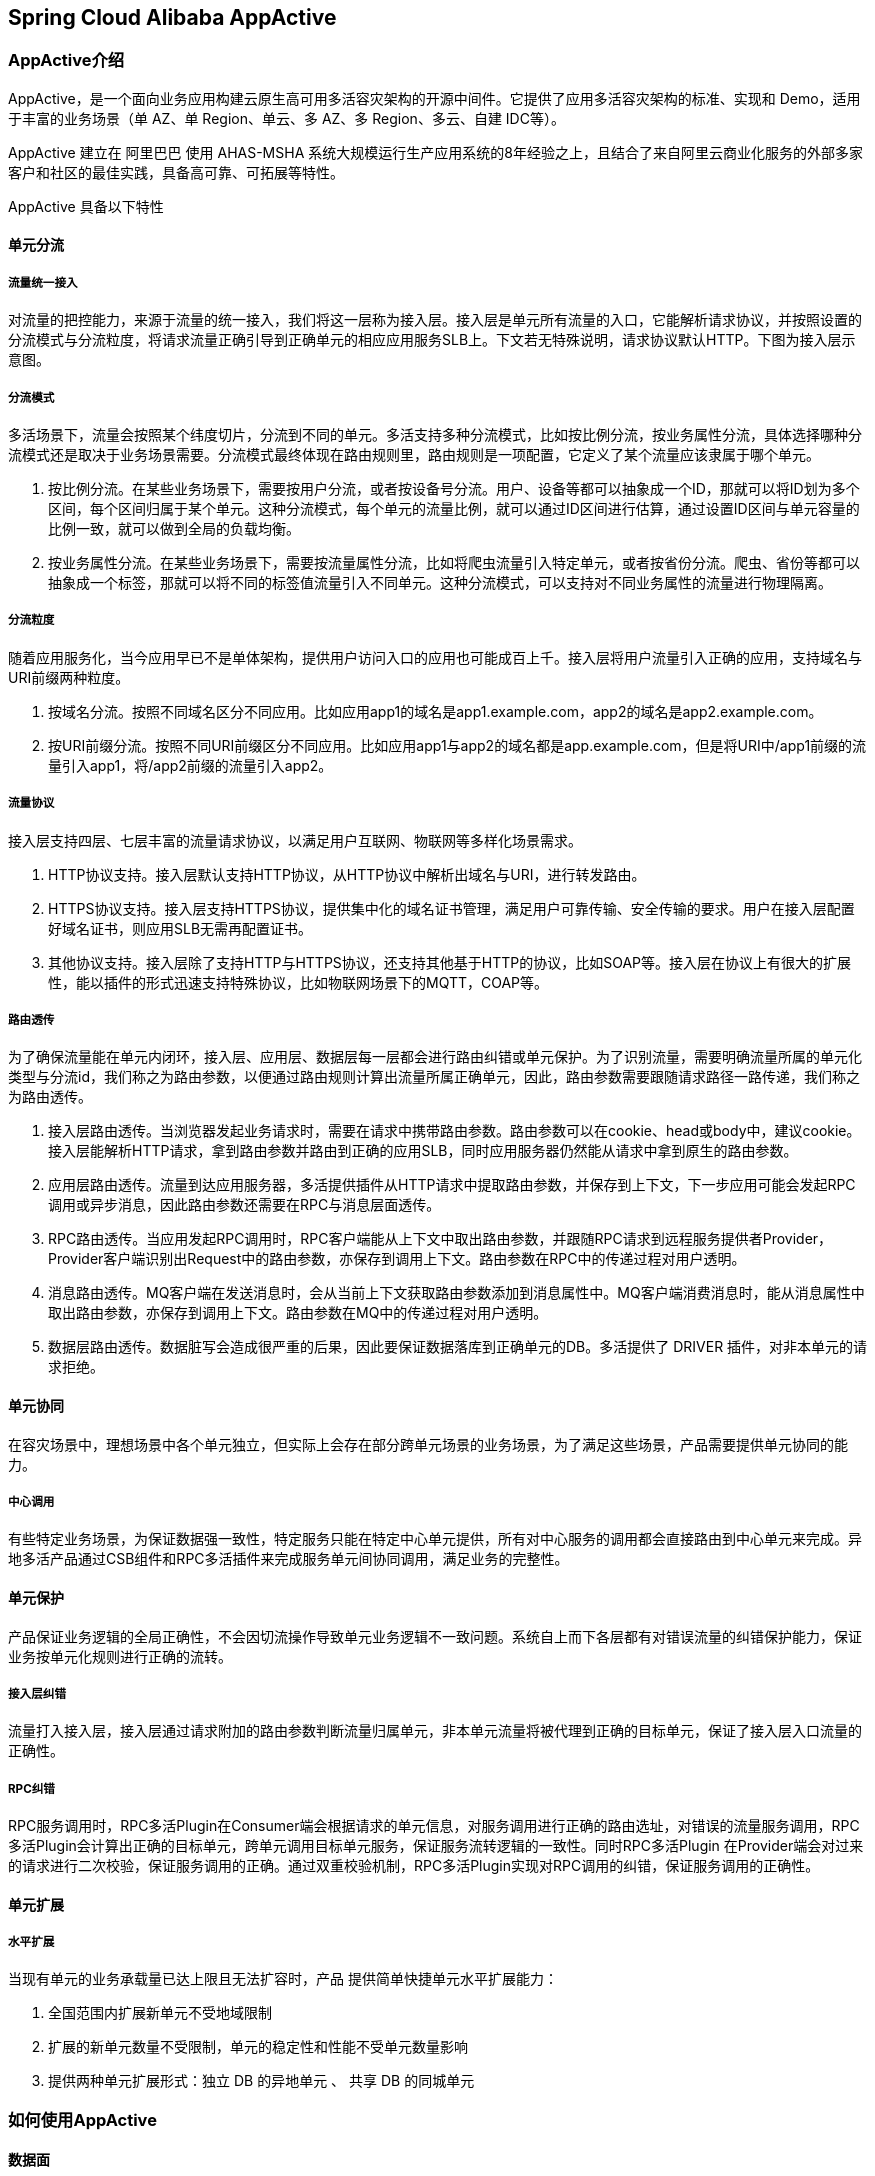 == Spring Cloud Alibaba AppActive

=== AppActive介绍
AppActive，是一个面向业务应用构建云原生高可用多活容灾架构的开源中间件。它提供了应用多活容灾架构的标准、实现和 Demo，适用于丰富的业务场景（单 AZ、单 Region、单云、多 AZ、多 Region、多云、自建 IDC等）。

AppActive 建立在 阿里巴巴 使用 AHAS-MSHA 系统大规模运行生产应用系统的8年经验之上，且结合了来自阿里云商业化服务的外部多家客户和社区的最佳实践，具备高可靠、可拓展等特性。

AppActive 具备以下特性

==== 单元分流
===== 流量统一接入
对流量的把控能力，来源于流量的统一接入，我们将这一层称为接入层。接入层是单元所有流量的入口，它能解析请求协议，并按照设置的分流模式与分流粒度，将请求流量正确引导到正确单元的相应应用服务SLB上。下文若无特殊说明，请求协议默认HTTP。下图为接入层示意图。

===== 分流模式
多活场景下，流量会按照某个纬度切片，分流到不同的单元。多活支持多种分流模式，比如按比例分流，按业务属性分流，具体选择哪种分流模式还是取决于业务场景需要。分流模式最终体现在路由规则里，路由规则是一项配置，它定义了某个流量应该隶属于哪个单元。

1. 按比例分流。在某些业务场景下，需要按用户分流，或者按设备号分流。用户、设备等都可以抽象成一个ID，那就可以将ID划为多个区间，每个区间归属于某个单元。这种分流模式，每个单元的流量比例，就可以通过ID区间进行估算，通过设置ID区间与单元容量的比例一致，就可以做到全局的负载均衡。
2. 按业务属性分流。在某些业务场景下，需要按流量属性分流，比如将爬虫流量引入特定单元，或者按省份分流。爬虫、省份等都可以抽象成一个标签，那就可以将不同的标签值流量引入不同单元。这种分流模式，可以支持对不同业务属性的流量进行物理隔离。

===== 分流粒度
随着应用服务化，当今应用早已不是单体架构，提供用户访问入口的应用也可能成百上千。接入层将用户流量引入正确的应用，支持域名与URI前缀两种粒度。

1. 按域名分流。按照不同域名区分不同应用。比如应用app1的域名是app1.example.com，app2的域名是app2.example.com。
2. 按URI前缀分流。按照不同URI前缀区分不同应用。比如应用app1与app2的域名都是app.example.com，但是将URI中/app1前缀的流量引入app1，将/app2前缀的流量引入app2。

===== 流量协议
接入层支持四层、七层丰富的流量请求协议，以满足用户互联网、物联网等多样化场景需求。

1. HTTP协议支持。接入层默认支持HTTP协议，从HTTP协议中解析出域名与URI，进行转发路由。
2. HTTPS协议支持。接入层支持HTTPS协议，提供集中化的域名证书管理，满足用户可靠传输、安全传输的要求。用户在接入层配置好域名证书，则应用SLB无需再配置证书。
3. 其他协议支持。接入层除了支持HTTP与HTTPS协议，还支持其他基于HTTP的协议，比如SOAP等。接入层在协议上有很大的扩展性，能以插件的形式迅速支持特殊协议，比如物联网场景下的MQTT，COAP等。

===== 路由透传
为了确保流量能在单元内闭环，接入层、应用层、数据层每一层都会进行路由纠错或单元保护。为了识别流量，需要明确流量所属的单元化类型与分流id，我们称之为路由参数，以便通过路由规则计算出流量所属正确单元，因此，路由参数需要跟随请求路径一路传递，我们称之为路由透传。

1. 接入层路由透传。当浏览器发起业务请求时，需要在请求中携带路由参数。路由参数可以在cookie、head或body中，建议cookie。接入层能解析HTTP请求，拿到路由参数并路由到正确的应用SLB，同时应用服务器仍然能从请求中拿到原生的路由参数。
2. 应用层路由透传。流量到达应用服务器，多活提供插件从HTTP请求中提取路由参数，并保存到上下文，下一步应用可能会发起RPC调用或异步消息，因此路由参数还需要在RPC与消息层面透传。
3. RPC路由透传。当应用发起RPC调用时，RPC客户端能从上下文中取出路由参数，并跟随RPC请求到远程服务提供者Provider，Provider客户端识别出Request中的路由参数，亦保存到调用上下文。路由参数在RPC中的传递过程对用户透明。
4. 消息路由透传。MQ客户端在发送消息时，会从当前上下文获取路由参数添加到消息属性中。MQ客户端消费消息时，能从消息属性中取出路由参数，亦保存到调用上下文。路由参数在MQ中的传递过程对用户透明。
5. 数据层路由透传。数据脏写会造成很严重的后果，因此要保证数据落库到正确单元的DB。多活提供了 DRIVER 插件，对非本单元的请求拒绝。

==== 单元协同
在容灾场景中，理想场景中各个单元独立，但实际上会存在部分跨单元场景的业务场景，为了满足这些场景，产品需要提供单元协同的能力。

===== 中心调用
有些特定业务场景，为保证数据强一致性，特定服务只能在特定中心单元提供，所有对中心服务的调用都会直接路由到中心单元来完成。异地多活产品通过CSB组件和RPC多活插件来完成服务单元间协同调用，满足业务的完整性。

==== 单元保护
产品保证业务逻辑的全局正确性，不会因切流操作导致单元业务逻辑不一致问题。系统自上而下各层都有对错误流量的纠错保护能力，保证业务按单元化规则进行正确的流转。

===== 接入层纠错
流量打入接入层，接入层通过请求附加的路由参数判断流量归属单元，非本单元流量将被代理到正确的目标单元，保证了接入层入口流量的正确性。

===== RPC纠错
RPC服务调用时，RPC多活Plugin在Consumer端会根据请求的单元信息，对服务调用进行正确的路由选址，对错误的流量服务调用，RPC多活Plugin会计算出正确的目标单元，跨单元调用目标单元服务，保证服务流转逻辑的一致性。同时RPC多活Plugin 在Provider端会对过来的请求进行二次校验，保证服务调用的正确。通过双重校验机制，RPC多活Plugin实现对RPC调用的纠错，保证服务调用的正确性。

==== 单元扩展
===== 水平扩展
当现有单元的业务承载量已达上限且无法扩容时，产品 提供简单快捷单元水平扩展能力：

1. 全国范围内扩展新单元不受地域限制
2. 扩展的新单元数量不受限制，单元的稳定性和性能不受单元数量影响
3. 提供两种单元扩展形式：独立 DB 的异地单元 、 共享 DB 的同城单元

=== 如何使用AppActive

==== 数据面

**前置条件**

- 需要你的应用服务基于 Java 实现，并且以 Spring Cloud 实现服务调用
- 负载均衡支持 Ribbon，暂不支持 SpringCloudBalancer
- 支持声明式 Http 客户端：OpenFeign 和 RestTemplate，暂不支持 原始 Http 客户端如 OkHttp 和 HttpClient

**快速接入**
在启动示例进行演示之前，我们先了解一下 Spring Cloud 应用如何使用 AppActive 所提供的异地多活能力。
**注意 本章节只是为了便于您理解接入方式，本示例代码中已经完成接入工作，您无需再进行修改。**

1. 首先，修改 pom.xml 文件，在 provider 和 consumer 已添加最新 `spring-cloud-alibaba-dependencies` 的基础上添加以下 maven 依赖。

    <dependency>
         <groupId>com.alibaba.cloud</groupId>
         <artifactId>spring-cloud-starter-alibaba-appactive</artifactId>
    </dependency>

2. 在 Provider 应用的 `application.properties` 配置文件中给特定接口配置分流策略。其中后缀 `core-path` 用于配置核心服务，`global-path` 用于配置全局服务，`general-path` 用于配置一般服务，比如 demo 中的 product 应用分流策略配置如下：

     spring.cloud.appactive.filter.core-path=/detailHidden/*,/detail/*
     spring.cloud.appactive.filter.global-path=/buy/*
     spring.cloud.appactive.filter.general-path=/*

3. 在 Consumer 应用的 `application.properties` 配置客户端负载均衡为 AppActive 所提供的负载均衡算法，配置方式如下，注意需要将`[service-name]`替换成具体的待消费服务名。

     [service-name].ribbon.NFLoadBalancerRuleClassName =com.alibaba.cloud.appactive.consumer.AppactiveRule

**快速启动**

1. 启动 Nacos, MySQL, 并往 Nacos 中推送多活规则：

    - 在 `appactive-example` 目录下，执行：`docker-compose -f component-quickstart.yml up -d` 启动 Nacos, MySQL。
    - 执行以下命令：`curl -X POST 'http://127.0.0.1:8848/nacos/v1/console/namespaces' -d 'customNamespaceId=appactiveDemoNamespaceId&namespaceName=appactiveDemoNamespaceName&namespaceDesc=appactiveDemoNamespaceDesc'` 在 Nacos 配置中心中创建一个演示用命名空间 appactiveDemoNamespaceId。
    - 执行以下命令：`sh baseline.sh 2 NACOS appactiveDemoNamespaceId`，往命名空间中推送多活规则。多活规则说明如下：
    - `appactive.dataId.idSourceRulePath`: 描述如何从 http 流量中提取路由标
    - `appactive.dataId.transformerRulePath`: 描述如何解析路由标
    - `appactive.dataId.trafficRouteRulePath`: 描述路由标和单元的映射关系
    - `appactive.dataId.dataScopeRuleDirectoryPath_mysql-product`: 描述数据库的属性

2. 启动 5 套应用，启动参数分别为：

- frontend
```
-Dappactive.channelTypeEnum=NACOS
-Dappactive.namespaceId=appactiveDemoNamespaceId
-Dappactive.unit=unit
-Dappactive.app=frontend
-Dio.appactive.demo.unitlist=center,unit
-Dio.appactive.demo.applist=frontend,product,storage
-Dserver.port=8875
```
- product
```
-Dappactive.channelTypeEnum=NACOS
-Dappactive.namespaceId=appactiveDemoNamespaceId
-Dappactive.unit=center
-Dappactive.app=product
-Dspring.datasource.url=jdbc:mysql://127.0.0.1:3306/product?characterEncoding=utf8&useSSL=false&serverTimezone=GMT&activeInstanceId=mysql&activeDbName=product
-Dserver.port=8883
```
```
-Dappactive.channelTypeEnum=NACOS
-Dappactive.namespaceId=appactiveDemoNamespaceId
-Dappactive.unit=unit
-Dappactive.app=product
-Dspring.datasource.url=jdbc:mysql://127.0.0.1:3306/product?characterEncoding=utf8&useSSL=false&serverTimezone=GMT&activeInstanceId=mysql&activeDbName=product
-Dserver.port=8873
```
- storage
```
-Dappactive.channelTypeEnum=NACOS
-Dappactive.namespaceId=appactiveDemoNamespaceId
-Dappactive.unit=center
-Dappactive.app=storage
-Dspring.datasource.url=jdbc:mysql://127.0.0.1:3306/product?characterEncoding=utf8&useSSL=false&serverTimezone=GMT
-Dserver.port=8881
```
```
-Dappactive.channelTypeEnum=NACOS
-Dappactive.namespaceId=appactiveDemoNamespaceId
-Dappactive.unit=unit
-Dappactive.app=storage
-Dspring.datasource.url=jdbc:mysql://127.0.0.1:3306/product?characterEncoding=utf8&useSSL=false&serverTimezone=GMT
-Dserver.port=8871
```

**效果演示**

1. 归属于一般（Unit）单元的普通应用服务调用演示。在浏览器中输入：`http://127.0.0.1:8079/listProduct` 地址，可见请求通过 frontend 应用被发送给了 product。

image::pic/image-2022-09-15-16-16-25-989.png[]

  由于上述路径中的 `/listProduct` 在 product 应用中匹配到的是 `/*` 路径规则，根据规则内容，该服务属于普通应用做了未做单元化拆分，所以frontend 在从注册中心获取的 product 地址列表中不存在倾向性，会随机选择地址进行请求发送。因此多次请求上述路径，会看到请求在 product 的一般（Unit)和 中心（center）单元应用中来回切换。

2. 归属于 unit 单元的核心应用服务调用演示。在浏览器中输入：`http://127.0.0.1:8079/detailProduct` 路径，由于上述路径中的 `/detailProduct` 在 product 应用中匹配到的是 `/detail/*` 路径规则，根据规则内容，该服务属于核心应用做了单元会拆分，其会根据请求中 Header, Cookie 或请求参数中的变量具体的值去判断该请求的下游单元类型，由于事先配置如下切流规则（具体可见 rule 目录下的 idUnitMapping.json 文件内容）：

    {
      "itemType": "UnitRuleItem",
      "items": [
        {
          "name": "unit",
          "conditions": [
            {
              "@userIdBetween": [
                "0~1999"
              ]
            }
          ]
        },
        {
          "name": "center",
          "conditions": [
            {
              "@userIdBetween": [
                "2000~9999"
              ]
            }
          ]
        }
      ]
    }

    上述规则表示，用户Id为 0 ~ 1999 的请求将发送给下游提供者中的一般（Unit）单元中的核心应用实例，用户Id为 2000 ~ 9999 的请求将发送给下游提供者中的中心（Center）单元全局应用实例。
    如下图，模拟一个用户Id为 1999 的请求，可见请求通过 frontend 发送到了下游中 product 的一般（Unit）单元中的核心应用实例。

image::pic/image-2022-09-15-16-15-39-851.png[]

  如下图，模拟一个用户Id为 2000 的请求，可见请求通过 frontend 发送到了下游中 product 的中心（center）单元中的全局应用实例。

image::pic/image-2022-09-15-16-14-50-461.png[]

3. 归属于中心（Center）单元的全局应用服务调用演示。在浏览器中输入：`http://127.0.0.1:8079/buyProduct` 路径，由于上述路径中的 `/buyProduct` 在 product 和 storage 应用中匹配到的是 `/buy/*` 路径规则，根据规则内容，该服务属于全局应用未做单元会拆分，其会直接将请求发送到下游的中心（Center）单元中全局应用实例。

image::pic/image-2022-09-15-16-14-02-388.png[]


4. 切流演示。切流时主要做了如下几件事：
    - 构建新的映射关系规则和禁写规则（手动）
    - 将禁写规则推送给应用
    - 等待数据追平后将新的映射关系规则推送给应用
   接下来演示的切流规则，会将用户Id为 0 ~ 2999 的请求将发送给下游提供者中的一般（Unit）单元中的核心应用实例，用户Id为 3000 ~ 9999 的请求将发送给下游提供者中的中心（Center）单元中的全局应用实例。具体的规则详情见 idUnitMappingNext.json：

        {
          "itemType": "UnitRuleItem",
          "items": [
            {
              "name": "unit",
              "conditions": [
                {
                  "@userIdBetween": [
                    "0~2999"
                  ]
                }
              ]
            },
            {
              "name": "center",
              "conditions": [
                {
                  "@userIdBetween": [
                    "3000~9999"
                  ]
                }
              ]
            }
          ]
        }

如下图，模拟一个用户Id为 2999 的请求，可见请求通过 frontend 发送到了下游中 product 的 unit 单元中的核心应用实例，切流规则生效。

image::pic/image-2022-09-15-16-12-58-177.png[]

如下图，模拟一个用户Id为 3000 的请求，可见请求通过 frontend 发送到了下游中 product 的 center 单元中的全局应用实例，切流规则生效。

image::pic/image-2022-09-15-16-12-26-461.png[]

